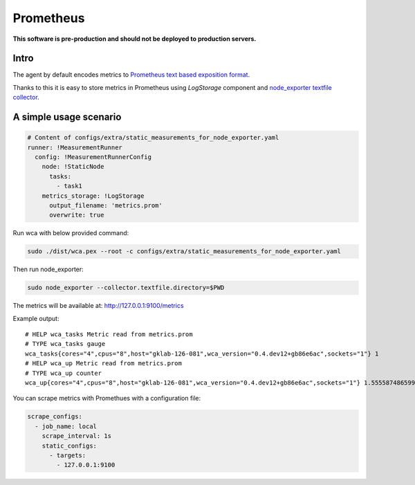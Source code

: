 =================
Prometheus 
=================

**This software is pre-production and should not be deployed to production servers.**

Intro
========================


The agent by default encodes metrics to `Prometheus text based exposition format <https://github.com/prometheus/docs/blob/master/content/docs/instrumenting/exposition_formats.md>`_.

Thanks to this it is easy to store metrics in Prometheus using `LogStorage` component and `node_exporter textfile collector <https://github.com/prometheus/node_exporter#textfile-collector>`_.


A simple usage scenario
=======================


.. code-block:: yaml
    
    # Content of configs/extra/static_measurements_for_node_exporter.yaml
    runner: !MeasurementRunner
      config: !MeasurementRunnerConfig
        node: !StaticNode
          tasks:
            - task1
        metrics_storage: !LogStorage
          output_filename: 'metrics.prom'
          overwrite: true


Run wca with below provided command:

.. code-block:: shell

    sudo ./dist/wca.pex --root -c configs/extra/static_measurements_for_node_exporter.yaml


Then run node_exporter:

.. code-block:: shell
    
    sudo node_exporter --collector.textfile.directory=$PWD


The metrics will be available at: http://127.0.0.1:9100/metrics


Example output::

    # HELP wca_tasks Metric read from metrics.prom
    # TYPE wca_tasks gauge
    wca_tasks{cores="4",cpus="8",host="gklab-126-081",wca_version="0.4.dev12+gb86e6ac",sockets="1"} 1
    # HELP wca_up Metric read from metrics.prom
    # TYPE wca_up counter
    wca_up{cores="4",cpus="8",host="gklab-126-081",wca_version="0.4.dev12+gb86e6ac",sockets="1"} 1.555587486599824e+09


You can scrape metrics with Promethues with a configuration file:

.. code-block:: yaml

    scrape_configs:
      - job_name: local
        scrape_interval: 1s
        static_configs:
          - targets:
            - 127.0.0.1:9100
